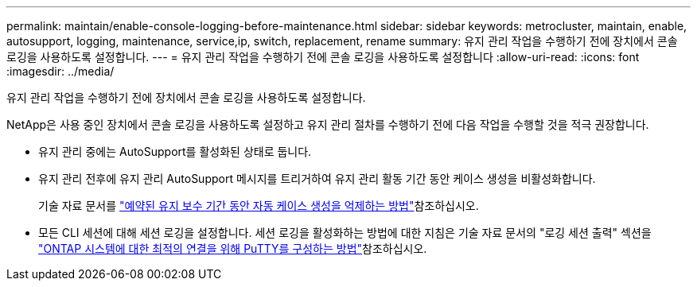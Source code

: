 ---
permalink: maintain/enable-console-logging-before-maintenance.html 
sidebar: sidebar 
keywords: metrocluster, maintain, enable, autosupport, logging, maintenance, service,ip, switch, replacement, rename 
summary: 유지 관리 작업을 수행하기 전에 장치에서 콘솔 로깅을 사용하도록 설정합니다. 
---
= 유지 관리 작업을 수행하기 전에 콘솔 로깅을 사용하도록 설정합니다
:allow-uri-read: 
:icons: font
:imagesdir: ../media/


[role="lead"]
유지 관리 작업을 수행하기 전에 장치에서 콘솔 로깅을 사용하도록 설정합니다.

NetApp은 사용 중인 장치에서 콘솔 로깅을 사용하도록 설정하고 유지 관리 절차를 수행하기 전에 다음 작업을 수행할 것을 적극 권장합니다.

* 유지 관리 중에는 AutoSupport를 활성화된 상태로 둡니다.
* 유지 관리 전후에 유지 관리 AutoSupport 메시지를 트리거하여 유지 관리 활동 기간 동안 케이스 생성을 비활성화합니다.
+
기술 자료 문서를 link:https://kb.netapp.com/Support_Bulletins/Customer_Bulletins/SU92["예약된 유지 보수 기간 동안 자동 케이스 생성을 억제하는 방법"^]참조하십시오.

* 모든 CLI 세션에 대해 세션 로깅을 설정합니다. 세션 로깅을 활성화하는 방법에 대한 지침은 기술 자료 문서의 "로깅 세션 출력" 섹션을 link:https://kb.netapp.com/on-prem/ontap/Ontap_OS/OS-KBs/How_to_configure_PuTTY_for_optimal_connectivity_to_ONTAP_systems["ONTAP 시스템에 대한 최적의 연결을 위해 PuTTY를 구성하는 방법"^]참조하십시오.

